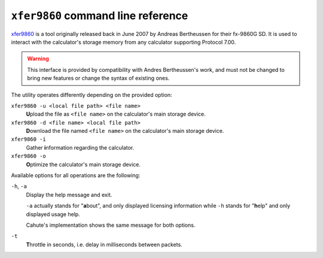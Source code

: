 .. _xfer9860:

``xfer9860`` command line reference
===================================

`xfer9860 <xfer9860 project page_>`_ is a tool originally released back in
June 2007 by Andreas Bertheussen for their fx-9860G SD. It is used to interact
with the calculator's storage memory from any calculator supporting
Protocol 7.00.

.. warning::

    This interface is provided by compatibility with Andres Bertheussen's
    work, and must not be changed to bring new features or change the syntax of
    existing ones.

The utility operates differently depending on the provided option:

``xfer9860 -u <local file path> <file name>``
    **U**\ pload the file as ``<file name>`` on the calculator's main
    storage device.

``xfer9860 -d <file name> <local file path>``
    **D**\ ownload the file named ``<file name>`` on the calculator's main
    storage device.

``xfer9860 -i``
    Gather **i**\ nformation regarding the calculator.

``xfer9860 -o``
    **O**\ ptimize the calculator's main storage device.

Available options for all operations are the following:

``-h``, ``-a``
    Display the help message and exit.

    ``-a`` actually stands for "**a**\ bout", and only displayed licensing
    information while ``-h`` stands for "**h**\ elp" and only displayed
    usage help.

    Cahute's implementation shows the same message for both options.

``-t``
    **T**\ hrottle in seconds, i.e. delay in milliseconds between packets.

.. _xfer9860 project page: https://sourceforge.net/projects/xfer9860/
